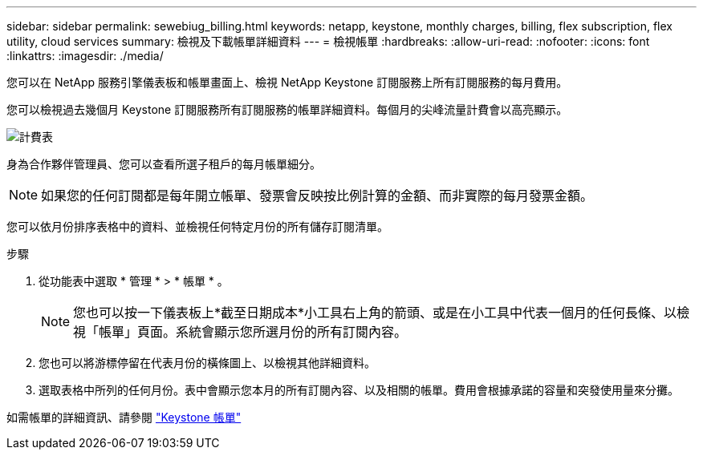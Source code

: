 ---
sidebar: sidebar 
permalink: sewebiug_billing.html 
keywords: netapp, keystone, monthly charges, billing, flex subscription, flex utility, cloud services 
summary: 檢視及下載帳單詳細資料 
---
= 檢視帳單
:hardbreaks:
:allow-uri-read: 
:nofooter: 
:icons: font
:linkattrs: 
:imagesdir: ./media/


[role="lead"]
您可以在 NetApp 服務引擎儀表板和帳單畫面上、檢視 NetApp Keystone 訂閱服務上所有訂閱服務的每月費用。

您可以檢視過去幾個月 Keystone 訂閱服務所有訂閱服務的帳單詳細資料。每個月的尖峰流量計費會以高亮顯示。

image:billing.png["計費表"]

身為合作夥伴管理員、您可以查看所選子租戶的每月帳單細分。


NOTE: 如果您的任何訂閱都是每年開立帳單、發票會反映按比例計算的金額、而非實際的每月發票金額。

您可以依月份排序表格中的資料、並檢視任何特定月份的所有儲存訂閱清單。

.步驟
. 從功能表中選取 * 管理 * > * 帳單 * 。
+

NOTE: 您也可以按一下儀表板上*截至日期成本*小工具右上角的箭頭、或是在小工具中代表一個月的任何長條、以檢視「帳單」頁面。系統會顯示您所選月份的所有訂閱內容。

. 您也可以將游標停留在代表月份的橫條圖上、以檢視其他詳細資料。
. 選取表格中所列的任何月份。表中會顯示您本月的所有訂閱內容、以及相關的帳單。費用會根據承諾的容量和突發使用量來分攤。


如需帳單的詳細資訊、請參閱 link:nkfsosm_kfs_billing.html["Keystone 帳單"]

